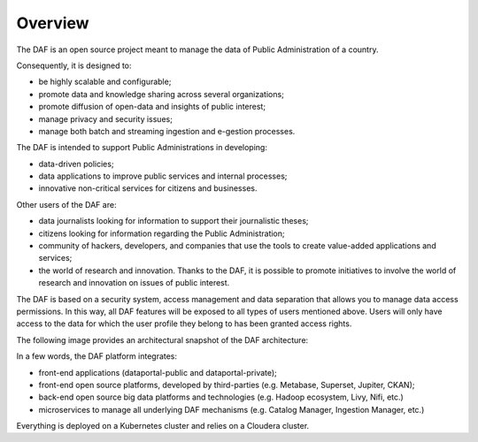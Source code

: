 Overview
========

The DAF is an open source project meant to manage the data of Public Administration of a country.

Consequently, it is designed to:

* be highly scalable and configurable;
* promote data and knowledge sharing across several organizations;
* promote diffusion of open-data and insights of public interest;
* manage privacy and security issues;
* manage both batch and streaming ingestion and e-gestion processes.

The DAF is intended to support Public Administrations in developing:

* data-driven policies;
* data applications to improve public services and internal processes;
* innovative non-critical services for citizens and businesses.

Other users of the DAF are:

* data journalists looking for information to support their journalistic theses;
* citizens looking for information regarding the Public Administration;
* community of hackers, developers, and companies that use the tools to create value-added applications and services;
* the world of research and innovation. Thanks to the DAF, it is possible to promote initiatives to involve the world of research and innovation on issues of public interest.

The DAF is based on a security system, access management and data separation that allows you to manage data access permissions. In this way, all DAF features will be exposed to all types of users mentioned above. Users will only have access to the data for which the user profile they belong to has been granted access rights.

The following image provides an architectural snapshot of the DAF architecture:

.. image:: img_overview/architecture.jpg

In a few words, the DAF platform integrates:

* front-end applications (dataportal-public and dataportal-private);
* front-end open source platforms, developed by third-parties (e.g. Metabase, Superset, Jupiter, CKAN);
* back-end open source big data platforms and technologies (e.g. Hadoop ecosystem, Livy, Nifi, etc.)
* microservices to manage all underlying DAF mechanisms (e.g. Catalog Manager, Ingestion Manager, etc.)

Everything is deployed on a Kubernetes cluster and relies on a Cloudera cluster.

.. toctree:
   :maxdepth: 2
   
   Overview <index>
   Dataset <dataset>
   Interoperability, Standardization and Semantic <dataset_interop>
   End-user features: Dataportal & API <dataportal_api>
   How DAF helps Open Data <opendata>
